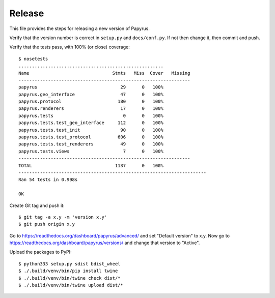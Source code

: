 Release
-------

This file provides the steps for releasing a new version of Papyrus.

Verify that the version number is correct in ``setup.py`` and ``docs/conf.py``.
If not then change it, then commit and push.

Verify that the tests pass, with 100% (or close) coverage::

    $ nosetests
    ......................................................
    Name                               Stmts   Miss  Cover   Missing
    ----------------------------------------------------------------
    papyrus                               29      0   100%
    papyrus.geo_interface                 47      0   100%
    papyrus.protocol                     180      0   100%
    papyrus.renderers                     17      0   100%
    papyrus.tests                          0      0   100%
    papyrus.tests.test_geo_interface     112      0   100%
    papyrus.tests.test_init               90      0   100%
    papyrus.tests.test_protocol          606      0   100%
    papyrus.tests.test_renderers          49      0   100%
    papyrus.tests.views                    7      0   100%
    ----------------------------------------------------------------
    TOTAL                               1137      0   100%
    ----------------------------------------------------------------------
    Ran 54 tests in 0.998s

    OK

Create Git tag and push it::

    $ git tag -a x.y -m 'version x.y'
    $ git push origin x.y

Go to https://readthedocs.org/dashboard/papyrus/advanced/ and set "Default
version" to x.y. Now go to https://readthedocs.org/dashboard/papyrus/versions/
and change that version to "Active".

Upload the packages to PyPI::

    $ python333 setup.py sdist bdist_wheel
    $ ./.build/venv/bin/pip install twine
    $ ./.build/venv/bin/twine check dist/*
    $ ./.build/venv/bin/twine upload dist/*
